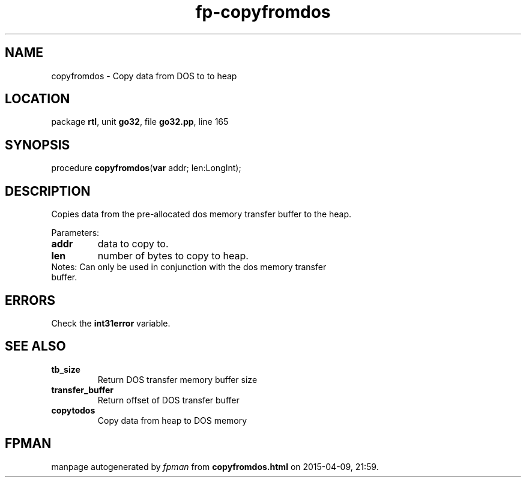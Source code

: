 .\" file autogenerated by fpman
.TH "fp-copyfromdos" 3 "2014-03-14" "fpman" "Free Pascal Programmer's Manual"
.SH NAME
copyfromdos - Copy data from DOS to to heap
.SH LOCATION
package \fBrtl\fR, unit \fBgo32\fR, file \fBgo32.pp\fR, line 165
.SH SYNOPSIS
procedure \fBcopyfromdos\fR(\fBvar\fR addr; len:LongInt);
.SH DESCRIPTION
Copies data from the pre-allocated dos memory transfer buffer to the heap.

Parameters:

.TP
.B addr
data to copy to.
.TP
.B len
number of bytes to copy to heap.
.TP 0
Notes: Can only be used in conjunction with the dos memory transfer buffer.


.SH ERRORS
Check the \fBint31error\fR variable.


.SH SEE ALSO
.TP
.B tb_size
Return DOS transfer memory buffer size
.TP
.B transfer_buffer
Return offset of DOS transfer buffer
.TP
.B copytodos
Copy data from heap to DOS memory

.SH FPMAN
manpage autogenerated by \fIfpman\fR from \fBcopyfromdos.html\fR on 2015-04-09, 21:59.

